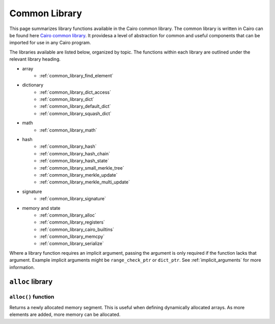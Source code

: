 Common Library
==============

This page summarizes library functions available in the Cairo common library.
The common library is written in Cairo can be found here
`Cairo common library
<https://github.com/starkware-libs/cairo-lang/tree/master/src/starkware/cairo/common>`_. It
providesa a level of abstraction for common and useful components that can be imported
for use in any Cairo program.

The libraries available are listed below, organized by topic. The functions
within each library are outlined under the relevant library heading.

- array
    - :ref:`common_library_find_element`
- dictionary
    - :ref:`common_library_dict_access`
    - :ref:`common_library_dict`
    - :ref:`common_library_default_dict`
    - :ref:`common_library_squash_dict`
- math
    - :ref:`common_library_math`
- hash
    - :ref:`common_library_hash`
    - :ref:`common_library_hash_chain`
    - :ref:`common_library_hash_state`
    - :ref:`common_library_small_merkle_tree`
    - :ref:`common_library_merkle_update`
    - :ref:`common_library_merkle_multi_update`
- signature
    - :ref:`common_library_signature`
- memory and state
    - :ref:`common_library_alloc`
    - :ref:`common_library_registers`
    - :ref:`common_library_cairo_builtins`
    - :ref:`common_library_memcpy`
    - :ref:`common_library_serialize`

Where a library function requires an implicit argument, passing the argument is only required if the
function lacks that argument. Example implicit arguments might be ``range_check_ptr`` or
``dict_ptr``. See :ref:`implicit_arguments` for more information.

.. tested-code:: cairo library_implicits0

    func function_with_implicit{range_check_ptr}():
        # Implicit argument is not required again
        library_function()
        return ()
    end

    func function_without_implicit():
        # Implicit argument is required
        library_function{range_check_ptr}()
        return ()
    end

``alloc`` library
-----------------

``alloc()`` function
********************

Returns a newly allocated memory segment. This is useful when defining dynamically allocated
arrays. As more elements are added, more memory can be allocated.

.. tested-code:: cairo alloc_alloc

    from starkware.cairo.common.alloc import alloc

    # Allocate a memory segment.
    let new_slot = alloc()

    # Allocate a memory segment for an array of structs.
    let (local my_array : MyStruct) = alloc()
